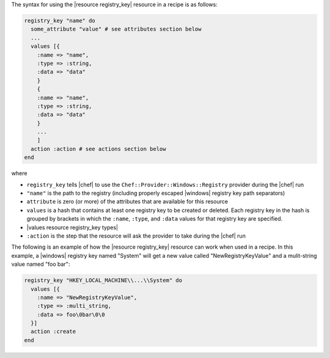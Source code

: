 .. The contents of this file are included in multiple topics.
.. This file should not be changed in a way that hinders its ability to appear in multiple documentation sets.

The syntax for using the |resource registry_key| resource in a recipe is as follows:

.. code-block:: ruby

   registry_key "name" do
     some_attribute "value" # see attributes section below
     ...
     values [{
       :name => "name",
       :type => :string,
       :data => "data"
       }
       {
       :name => "name",
       :type => :string,
       :data => "data"
       }
       ...
       ]
     action :action # see actions section below
   end

where 

* ``registry_key`` tells |chef| to use the ``Chef::Provider::Windows::Registry`` provider during the |chef| run
* ``"name"`` is the path to the registry (including properly escaped |windows| registry key path separators)
* ``attribute`` is zero (or more) of the attributes that are available for this resource
* ``values`` is a hash that contains at least one registry key to be created or deleted. Each registry key in the hash is grouped by brackets in which the ``:name``, ``:type``, and ``:data`` values for that registry key are specified.
* |values resource registry_key types|
* ``:action`` is the step that the resource will ask the provider to take during the |chef| run

The following is an example of how the |resource registry_key| resource can work when used in a recipe. In this example, a |windows| registry key named "System" will get a new value called "NewRegistryKeyValue" and a mulit-string value named "foo bar":

.. code-block:: ruby

   registry_key "HKEY_LOCAL_MACHINE\\...\\System" do
     values [{
       :name => "NewRegistryKeyValue",
       :type => :multi_string,
       :data => foo\0bar\0\0
     }]
     action :create
   end

